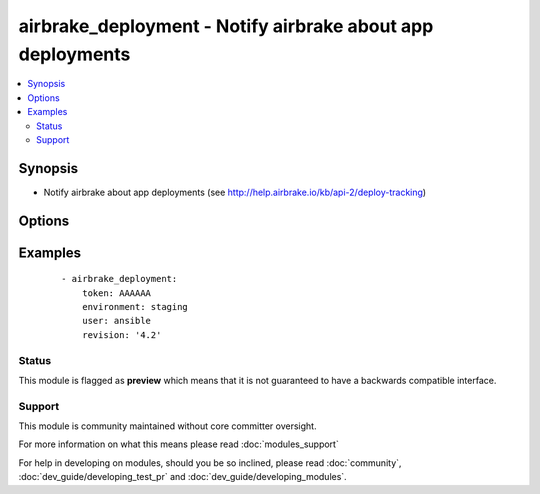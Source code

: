 .. _airbrake_deployment:


airbrake_deployment - Notify airbrake about app deployments
+++++++++++++++++++++++++++++++++++++++++++++++++++++++++++



.. contents::
   :local:
   :depth: 2


Synopsis
--------

* Notify airbrake about app deployments (see http://help.airbrake.io/kb/api-2/deploy-tracking)




Options
-------

.. raw:: html

    <table border=1 cellpadding=4>
    <tr>
    <th class="head">parameter</th>
    <th class="head">required</th>
    <th class="head">default</th>
    <th class="head">choices</th>
    <th class="head">comments</th>
    </tr>
                <tr><td>environment<br/><div style="font-size: small;"></div></td>
    <td>yes</td>
    <td></td>
        <td></td>
        <td><div>The airbrake environment name, typically 'production', 'staging', etc.</div>        </td></tr>
                <tr><td>repo<br/><div style="font-size: small;"></div></td>
    <td>no</td>
    <td></td>
        <td></td>
        <td><div>URL of the project repository</div>        </td></tr>
                <tr><td>revision<br/><div style="font-size: small;"></div></td>
    <td>no</td>
    <td></td>
        <td></td>
        <td><div>A hash, number, tag, or other identifier showing what revision was deployed</div>        </td></tr>
                <tr><td>token<br/><div style="font-size: small;"></div></td>
    <td>yes</td>
    <td></td>
        <td></td>
        <td><div>API token.</div>        </td></tr>
                <tr><td>url<br/><div style="font-size: small;"> (added in 1.5)</div></td>
    <td>no</td>
    <td>https://airbrake.io/deploys.txt</td>
        <td></td>
        <td><div>Optional URL to submit the notification to. Use to send notifications to Airbrake-compliant tools like Errbit.</div>        </td></tr>
                <tr><td>user<br/><div style="font-size: small;"></div></td>
    <td>no</td>
    <td></td>
        <td></td>
        <td><div>The username of the person doing the deployment</div>        </td></tr>
                <tr><td>validate_certs<br/><div style="font-size: small;"></div></td>
    <td>no</td>
    <td>yes</td>
        <td><ul><li>yes</li><li>no</li></ul></td>
        <td><div>If <code>no</code>, SSL certificates for the target url will not be validated. This should only be used on personally controlled sites using self-signed certificates.</div>        </td></tr>
        </table>
    </br>



Examples
--------

 ::

    - airbrake_deployment:
        token: AAAAAA
        environment: staging
        user: ansible
        revision: '4.2'





Status
~~~~~~

This module is flagged as **preview** which means that it is not guaranteed to have a backwards compatible interface.


Support
~~~~~~~

This module is community maintained without core committer oversight.

For more information on what this means please read :doc:`modules_support`


For help in developing on modules, should you be so inclined, please read :doc:`community`, :doc:`dev_guide/developing_test_pr` and :doc:`dev_guide/developing_modules`.
